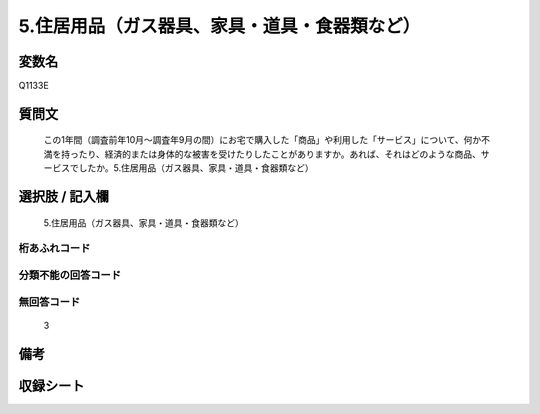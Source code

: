 .. title:: Q1133E
.. rst-class:: item
====================================================================================================
5.住居用品（ガス器具、家具・道具・食器類など）
====================================================================================================

.. rst-class:: varname
変数名
==================

Q1133E

.. rst-class:: question
質問文
==================


   この1年間（調査前年10月～調査年9月の間）にお宅で購入した「商品」や利用した「サービス」について、何か不満を持ったり、経済的または身体的な被害を受けたりしたことがありますか。あれば、それはどのような商品、サービスでしたか。5.住居用品（ガス器具、家具・道具・食器類など）



.. rst-class:: answer
選択肢 / 記入欄
======================

  5.住居用品（ガス器具、家具・道具・食器類など）



.. rst-class:: overflow
桁あふれコード
-------------------------------
  


.. rst-class:: not_available
分類不能の回答コード
-------------------------------------
  


.. rst-class:: not_available
無回答コード
-------------------------------------
  3


.. rst-class:: bikou
備考
==================



.. rst-class:: include_sheet
収録シート
=======================================
.. hlist::
   :columns: 3
   
   
   * p18_4
   
   


.. index:: Q1133E